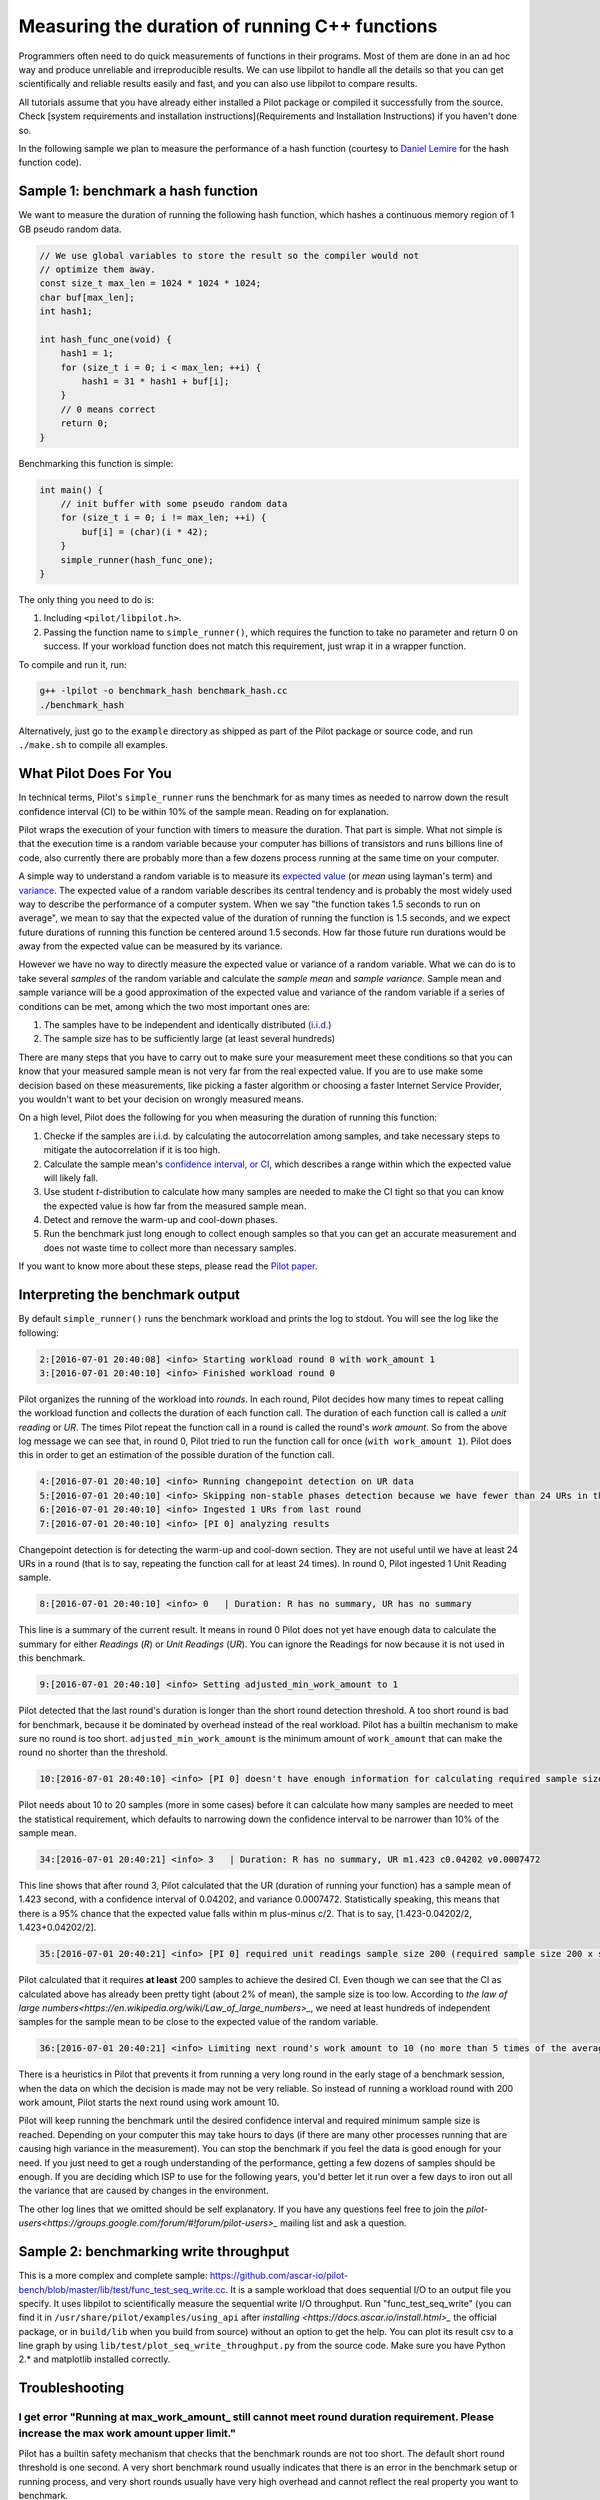 Measuring the duration of running C++ functions
===============================================

Programmers often need to do quick measurements of functions in their
programs. Most of them are done in an ad hoc way and produce
unreliable and irreproducible results. We can use libpilot to handle
all the details so that you can get scientifically and reliable
results easily and fast, and you can also use libpilot to compare
results.

All tutorials assume that you have already either installed a Pilot
package or compiled it successfully from the source. Check [system
requirements and installation instructions](Requirements and
Installation Instructions) if you haven't done so.

In the following sample we plan to measure the performance of a hash
function (courtesy to `Daniel
Lemire <http://lemire.me/blog/2015/10/22/faster-hashing-without-effort/>`_
for the hash function code).

Sample 1: benchmark a hash function
-----------------------------------

We want to measure the duration of running the following hash
function, which hashes a continuous memory region of 1 GB pseudo
random data.

.. code-block:: C++

   // We use global variables to store the result so the compiler would not
   // optimize them away.
   const size_t max_len = 1024 * 1024 * 1024;
   char buf[max_len];
   int hash1;

   int hash_func_one(void) {
       hash1 = 1;
       for (size_t i = 0; i < max_len; ++i) {
           hash1 = 31 * hash1 + buf[i];
       }
       // 0 means correct
       return 0;
   }

Benchmarking this function is simple:

.. code-block:: C++

   int main() {
       // init buffer with some pseudo random data
       for (size_t i = 0; i != max_len; ++i) {
           buf[i] = (char)(i * 42);
       }
       simple_runner(hash_func_one);
   }

The only thing you need to do is:

1.  Including ``<pilot/libpilot.h>``.
2.  Passing the function name to ``simple_runner()``, which requires the function to take no parameter and return 0 on success. If your workload function does not match this requirement, just wrap it in a wrapper function.

To compile and run it, run:

.. code-block:: bash

   g++ -lpilot -o benchmark_hash benchmark_hash.cc
   ./benchmark_hash

Alternatively, just go to the ``example`` directory as shipped as part
of the Pilot package or source code, and run ``./make.sh`` to compile
all examples.

What Pilot Does For You
-----------------------

In technical terms, Pilot's ``simple_runner`` runs the benchmark for as
many times as needed to narrow down the result confidence
interval (CI) to be within 10% of the sample mean. Reading on for
explanation.

Pilot wraps the execution of your function with timers to measure the
duration. That part is simple. What not simple is that the execution
time is a random variable because your computer has billions of
transistors and runs billions line of code, also currently there are
probably more than a few dozens process running at the same time on
your computer.

A simple way to understand a random variable is to measure its
`expected value <https://en.wikipedia.org/wiki/Expected_value>`_ (or
*mean* using layman's term) and `variance
<https://en.wikipedia.org/wiki/Variance>`_. The expected value of a
random variable describes its central tendency and is probably the
most widely used way to describe the performance of a computer
system. When we say "the function takes 1.5 seconds to run on
average", we mean to say that the expected value of the duration of
running the function is 1.5 seconds, and we expect future durations of
running this function be centered around 1.5 seconds. How far those
future run durations would be away from the expected value can be
measured by its variance.

However we have no way to directly measure the expected value or
variance of a random variable. What we can do is to take several
*samples* of the random variable and calculate the *sample mean* and
*sample variance*. Sample mean and sample variance will be a good
approximation of the expected value and variance of the random
variable if a series of conditions can be met, among which the two
most important ones are:

1.  The samples have to be independent and identically distributed
    (`i.i.d. <https://en.wikipedia.org/wiki/Independent_and_identically_distributed_random_variables>`_)
2.  The sample size has to be sufficiently large (at least several hundreds)

There are many steps that you have to carry out to make sure your
measurement meet these conditions so that you can know that your
measured sample mean is not very far from the real expected value. If
you are to use make some decision based on these measurements, like
picking a faster algorithm or choosing a faster Internet Service
Provider, you wouldn't want to bet your decision on wrongly measured
means.

On a high level, Pilot does the following for you when measuring the
duration of running this function:

1.  Checke if the samples are i.i.d. by calculating the autocorrelation among samples, and take necessary steps to mitigate the autocorrelation if it is too high.
2.  Calculate the sample mean's `confidence interval, or CI <https://en.wikipedia.org/wiki/Confidence_interval>`_, which describes a range within which the expected value will likely fall.
3.  Use student *t*-distribution to calculate how many samples are needed to make the CI tight so that you can know the expected value is how far from the measured sample mean.
4.  Detect and remove the warm-up and cool-down phases.
5.  Run the benchmark just long enough to collect enough samples so that you can get an accurate measurement and does not waste time to collect more than necessary samples.

If you want to know more about these steps, please read the `Pilot
paper <https://download.ascar.io/pilot-mascots16-final2.pdf>`_.

.. _interpreting-the-benchmark-output:

Interpreting the benchmark output
---------------------------------

By default ``simple_runner()`` runs the benchmark workload and prints the log to stdout. You will see the log like the following:

.. code-block:: none

    2:[2016-07-01 20:40:08] <info> Starting workload round 0 with work_amount 1
    3:[2016-07-01 20:40:10] <info> Finished workload round 0

Pilot organizes the running of the workload into *rounds*. In each
round, Pilot decides how many times to repeat calling the workload
function and collects the duration of each function call. The duration
of each function call is called a *unit reading* or *UR*. The times
Pilot repeat the function call in a round is called the round's *work
amount*. So from the above log message we can see that, in round 0,
Pilot tried to run the function call for once (``with work_amount
1``). Pilot does this in order to get an estimation of the possible
duration of the function call.

.. code-block:: none

   4:[2016-07-01 20:40:10] <info> Running changepoint detection on UR data
   5:[2016-07-01 20:40:10] <info> Skipping non-stable phases detection because we have fewer than 24 URs in the last round. Ingesting all URs in the last round.
   6:[2016-07-01 20:40:10] <info> Ingested 1 URs from last round
   7:[2016-07-01 20:40:10] <info> [PI 0] analyzing results

Changepoint detection is for detecting the warm-up and cool-down
section. They are not useful until we have at least 24 URs in a round
(that is to say, repeating the function call for at least 24
times). In round 0, Pilot ingested 1 Unit Reading sample.

.. code-block:: none

   8:[2016-07-01 20:40:10] <info> 0   | Duration: R has no summary, UR has no summary

This line is a summary of the current result. It means in round 0
Pilot does not yet have enough data to calculate the summary for
either *Readings* (*R*) or *Unit Readings* (*UR*). You can ignore the
Readings for now because it is not used in this benchmark.

.. code-block:: none

   9:[2016-07-01 20:40:10] <info> Setting adjusted_min_work_amount to 1

Pilot detected that the last round's duration is longer than the short
round detection threshold. A too short round is bad for benchmark,
because it be dominated by overhead instead of the real
workload. Pilot has a builtin mechanism to make sure no round is too
short.  ``adjusted_min_work_amount`` is the minimum amount of
``work_amount`` that can make the round no shorter than the threshold.

.. code-block:: none

   10:[2016-07-01 20:40:10] <info> [PI 0] doesn't have enough information for calculating required sample size

Pilot needs about 10 to 20 samples (more in some cases) before it can
calculate how many samples are needed to meet the statistical
requirement, which defaults to narrowing down the confidence interval
to be narrower than 10% of the sample mean.

.. code-block:: none

   34:[2016-07-01 20:40:21] <info> 3   | Duration: R has no summary, UR m1.423 c0.04202 v0.0007472

This line shows that after round 3, Pilot calculated that the UR
(duration of running your function) has a sample mean of 1.423 second,
with a confidence interval of 0.04202, and variance
0.0007472. Statistically speaking, this means that there is a 95%
chance that the expected value falls within m plus-minus c/2. That is
to say, [1.423-0.04202/2, 1.423+0.04202/2].

.. code-block:: none

   35:[2016-07-01 20:40:21] <info> [PI 0] required unit readings sample size 200 (required sample size 200 x subsession size 1)

Pilot calculated that it requires **at least** 200 samples to achieve
the desired CI. Even though we can see that the CI as calculated above
has already been pretty tight (about 2% of mean), the sample size is
too low. According to `the law of large
numbers<https://en.wikipedia.org/wiki/Law_of_large_numbers>_`, we need
at least hundreds of independent samples for the sample mean to be
close to the expected value of the random variable.

.. code-block:: none

   36:[2016-07-01 20:40:21] <info> Limiting next round's work amount to 10 (no more than 5 times of the average round work amount)

There is a heuristics in Pilot that prevents it from running a very
long round in the early stage of a benchmark session, when the data on
which the decision is made may not be very reliable. So instead of
running a workload round with 200 work amount, Pilot starts the next
round using work amount 10.

Pilot will keep running the benchmark until the desired confidence
interval and required minimum sample size is reached. Depending on
your computer this may take hours to days (if there are many other
processes running that are causing high variance in the
measurement). You can stop the benchmark if you feel the data is good
enough for your need. If you just need to get a rough understanding of
the performance, getting a few dozens of samples should be enough. If
you are deciding which ISP to use for the following years, you'd
better let it run over a few days to iron out all the variance that
are caused by changes in the environment.

The other log lines that we omitted should be self explanatory. If you
have any questions feel free to join the
`pilot-users<https://groups.google.com/forum/#!forum/pilot-users>_`
mailing list and ask a question.

Sample 2: benchmarking write throughput
---------------------------------------

This is a more complex and complete sample: https://github.com/ascar-io/pilot-bench/blob/master/lib/test/func_test_seq_write.cc. It
is a sample workload that does sequential I/O to an output file you
specify.  It uses libpilot to scientifically measure the sequential
write I/O throughput. Run "func_test_seq_write" (you can find it in
``/usr/share/pilot/examples/using_api`` after `installing <https://docs.ascar.io/install.html>_` the official package, or in ``build/lib`` when you build from source) without an option to get the help. You can plot its
result csv to a line graph by using
``lib/test/plot_seq_write_throughput.py`` from the source code. Make sure you have Python 2.*
and matplotlib installed correctly.

Troubleshooting
---------------

I get error "Running at max_work_amount\_ still cannot meet round duration requirement. Please increase the max work amount upper limit."
^^^^^^^^^^^^^^^^^^^^^^^^^^^^^^^^^^^^^^^^^^^^^^^^^^^^^^^^^^^^^^^^^^^^^^^^^^^^^^^^^^^^^^^^^^^^^^^^^^^^^^^^^^^^^^^^^^^^^^^^^^^^^^^^^^^^^^^^^

Pilot has a builtin safety mechanism that checks that the benchmark
rounds are not too short. The default short round threshold is one
second. A very short benchmark round usually indicates that there is
an error in the benchmark setup or running process, and very short
rounds usually have very high overhead and cannot reflect the real
property you want to benchmark.

If this error happens, you should try to increase the duration of a
benchmark round, probably by increasing the ``max_work_amount``.
